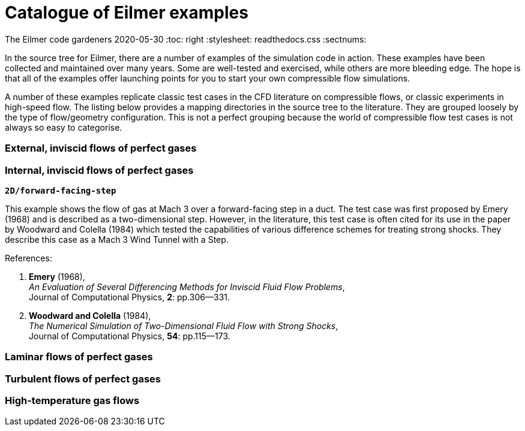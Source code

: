 = Catalogue of Eilmer examples

The Eilmer code gardeners
2020-05-30
:toc: right
:stylesheet: readthedocs.css
:sectnums:

:leveloffset: +1

In the source tree for Eilmer, there are a number of examples of the simulation
code in action.
These examples have been collected and maintained over many years.
Some are well-tested and exercised, while others are more bleeding edge.
The hope is that all of the examples offer launching points for you
to start your own compressible flow simulations.

A number of these examples replicate classic test cases
in the CFD literature on compressible flows, or classic
experiments in high-speed flow.
The listing below provides a mapping directories in the source
tree to the literature.
They are grouped loosely by the type of flow/geometry configuration.
This is not a perfect grouping because the world of compressible
flow test cases is not always so easy to categorise.

== External, inviscid flows of perfect gases

== Internal, inviscid flows of perfect gases

`*2D/forward-facing-step*`

This example shows the flow of gas at Mach 3 over a forward-facing step in a duct.
The test case was first proposed by Emery (1968) and is described as a two-dimensional step.
However, in the literature, this test case is often cited for its use
in the paper by Woodward and Colella (1984) which tested the capabilities of
various difference schemes for treating strong shocks.
They describe this case as a Mach 3 Wind Tunnel with a Step.

References:

1. *Emery* (1968), +
   _An Evaluation of Several Differencing Methods for Inviscid Fluid Flow Problems_, +
    Journal of Computational Physics, *2*: pp.306--331.
2. *Woodward and Colella* (1984), +
   _The Numerical Simulation of Two-Dimensional Fluid Flow with Strong Shocks_, +
    Journal of Computational Physics, *54*: pp.115--173.


== Laminar flows of perfect gases

== Turbulent flows of perfect gases

== High-temperature gas flows

:leveloffset: -1


